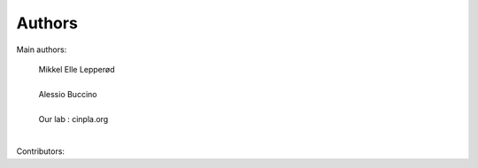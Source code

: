 =======
Authors
=======


Main authors:

    | Mikkel Elle Lepperød
    |
    | Alessio Buccino
    |
    | Our lab : cinpla.org
    |



Contributors:

